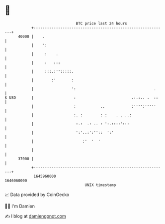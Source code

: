 * 👋

#+begin_example
                                   BTC price last 24 hours                    
               +------------------------------------------------------------+ 
         40000 |    .                                                       | 
               |    ':                                                      | 
               |     :    .                                                 | 
               |     :   :::                                                | 
               |     :::.:'':::::.                                          | 
               |        :'       :                                          | 
               |                 ':                                   .     | 
   $ USD       |                  :                         .:.:.. .  ::    | 
               |                  :           ..            :'''':'''''     | 
               |                  :. :        : :    . . ..:                | 
               |                   :.:  .: .. : ':.::::':::                 | 
               |                   ':'..:':''::  ':'                        | 
               |                      :'  '  '                              | 
               |                                                            | 
         37000 |                                                            | 
               +------------------------------------------------------------+ 
                1645960000                                        1646060000  
                                       UNIX timestamp                         
#+end_example
📈 Data provided by CoinGecko

🧑‍💻 I'm Damien

✍️ I blog at [[https://www.damiengonot.com][damiengonot.com]]

